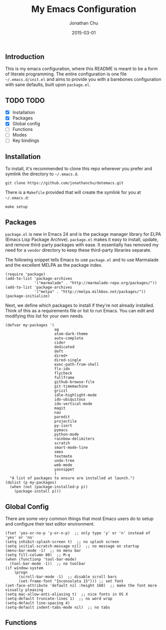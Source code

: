 #+STARTUP: showall
#+TITLE:     My Emacs Configuration
#+AUTHOR:    Jonathan Chu
#+EMAIL:     jonathan.chu@me.com
#+DATE:      2015-03-01

** Introduction

This is my emacs configuration, where this README is meant to be a form of literate programming.  The entire configuration is one file =~/.emacs.d/init.el= and aims to provide you with a barebones configuration with sane defaults, built upon =package.el=.

** TODO TODO
- [X] Installation
- [X] Packages
- [X] Global config
- [ ] Functions
- [ ] Modes
- [ ] Key bindings

** Installation

To install, it's recommended to clone this repo wherever you prefer and symlink the directory to =~/.emacs.d=.

: git clone https://github.com/jonathanchu/dotemacs.git

There is a =Makefile= provided that will create the symlink for you at =~/.emacs.d=:

: make setup

** Packages

=package.el= is new in Emacs 24 and is the package manager library for ELPA (Emacs Lisp Package Archive). =package.el= makes it easy to install, update, and remove third-party packages with ease.  It essentially has removed my need for a =vendor= directory to keep these third-party libraries separate.

The following snippet tells Emacs to use =package.el= and to use Marmalade and the excellent MELPA as the package index.

: (require 'package)
: (add-to-list 'package-archives
:              '("marmalade" . "http://marmalade-repo.org/packages/"))
: (add-to-list 'package-archives
:              '("melpa" . "http://melpa.milkbox.net/packages/"))
: (package-initialize)

Next, we define which packages to install if they're not already installed.  Think of this as a requirements file or list to run Emacs.  You can edit and modifying this list for your own needs.

: (defvar my-packages '(
:                       ag
:                       atom-dark-theme
:                       auto-complete
:                       cider
:                       dedicated
:                       deft
:                       dired+
:                       dired-single
:                       exec-path-from-shell
:                       flx-ido
:                       flycheck
:                       fullframe
:                       github-browse-file
:                       git-timemachine
:                       grizzl
:                       idle-highlight-mode
:                       ido-ubiquitous
:                       ido-vertical-mode
:                       magit
:                       nav
:                       paredit
:                       projectile
:                       py-isort
:                       pymacs
:                       python-mode
:                       rainbow-delimiters
:                       scratch
:                       smart-mode-line
:                       smex
:                       textmate
:                       undo-tree
:                       web-mode
:                       yasnippet
:                       )
:   "A list of packages to ensure are installed at launch.")
: (dolist (p my-packages)
:   (when (not (package-installed-p p))
:     (package-install p)))

** Global Config

There are some very common things that most Emacs users do to setup and configure their text editor environment.

: (fset 'yes-or-no-p 'y-or-n-p)  ;; only type 'y' or 'n' instead of 'yes' or 'no'
: (setq inhibit-splash-screen t)  ;; no splash screen
: (setq initial-scratch-message nil)  ;; no message on startup
: (menu-bar-mode -1)  ;; no menu bar
: (setq fill-column 80)  ;; M-q
: (when (functionp 'tool-bar-mode)
:   (tool-bar-mode -1))  ;; no toolbar
: (if window-system
:     (progn
:       (scroll-bar-mode -1)  ;; disable scroll bars
:       (set-frame-font "Inconsolata 15"))) ;; set font
: (set-face-attribute 'default nil :height 160)  ;; make the font more visually pleasing
: (setq mac-allow-anti-aliasing t)  ;; nice fonts in OS X
: (setq-default truncate-lines 1)  ;; no word wrap
: (setq-default line-spacing 4)
: (setq-default indent-tabs-mode nil)  ;; no tabs

** Functions
